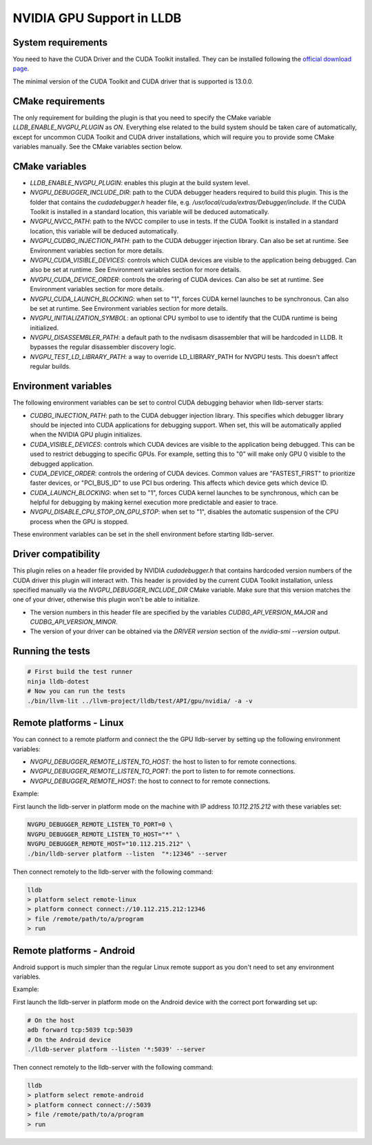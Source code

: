 NVIDIA GPU Support in LLDB
==========================

System requirements
^^^^^^^^^^^^^^^^^^^

You need to have the CUDA Driver and the CUDA Toolkit installed. They can be
installed following the `official download page <https://developer.nvidia.com/cuda-downloads?target_os=Linux&target_arch=x86_64&Distribution=Ubuntu&target_version=24.04&target_type=deb_network>`_.

The minimal version of the CUDA Toolkit and CUDA driver that is supported is
13.0.0.

CMake requirements
^^^^^^^^^^^^^^^^^^

The only requirement for building the plugin is that you need to specify the
CMake variable `LLDB_ENABLE_NVGPU_PLUGIN` as `ON`. Everything else
related to the build system should be taken care of automatically, except
for uncommon CUDA Toolkit and CUDA driver installations, which will require
you to provide some CMake variables manually. See the CMake variables section
below.

CMake variables
^^^^^^^^^^^^^^^

- `LLDB_ENABLE_NVGPU_PLUGIN`: enables this plugin at the build system level.
- `NVGPU_DEBUGGER_INCLUDE_DIR`: path to the CUDA debugger headers required
  to build this plugin. This is the folder that contains the `cudadebugger.h`
  header file, e.g. `/usr/local/cuda/extras/Debugger/include`. If the CUDA
  Toolkit is installed in a standard location, this variable will be deduced
  automatically.
- `NVGPU_NVCC_PATH`: path to the NVCC compiler to use in tests. If the CUDA
  Toolkit is installed in a standard location, this variable will be deduced
  automatically.
- `NVGPU_CUDBG_INJECTION_PATH`: path to the CUDA debugger injection library.
  Can also be set at runtime. See Environment variables section for more
  details.
- `NVGPU_CUDA_VISIBLE_DEVICES`: controls which CUDA devices are visible to the
  application being debugged. Can also be set at runtime. See Environment
  variables section for more details.
- `NVGPU_CUDA_DEVICE_ORDER`: controls the ordering of CUDA devices. Can also
  be set at runtime. See Environment variables section for more details.
- `NVGPU_CUDA_LAUNCH_BLOCKING`: when set to "1", forces CUDA kernel launches
  to be synchronous. Can also be set at runtime. See Environment variables
  section for more details.
- `NVGPU_INITIALIZATION_SYMBOL`: an optional CPU symbol to use to identify
  that the CUDA runtime is being initialized.
- `NVGPU_DISASSEMBLER_PATH`: a default path to the nvdisasm disassembler that
  will be hardcoded in LLDB. It bypasses the regular disassembler discovery
  logic.
- `NVGPU_TEST_LD_LIBRARY_PATH`: a way to override LD_LIBRARY_PATH for NVGPU
  tests. This doesn't affect regular builds.

Environment variables
^^^^^^^^^^^^^^^^^^^^^

The following environment variables can be set to control CUDA debugging
behavior when lldb-server starts:

- `CUDBG_INJECTION_PATH`: path to the CUDA debugger injection library. This
  specifies which debugger library should be injected into CUDA applications
  for debugging support. When set, this will be automatically applied when
  the NVIDIA GPU plugin initializes.

- `CUDA_VISIBLE_DEVICES`: controls which CUDA devices are visible to the
  application being debugged. This can be used to restrict debugging to
  specific GPUs. For example, setting this to "0" will make only GPU 0
  visible to the debugged application.

- `CUDA_DEVICE_ORDER`: controls the ordering of CUDA devices. Common values
  are "FASTEST_FIRST" to prioritize faster devices, or "PCI_BUS_ID" to use
  PCI bus ordering. This affects which device gets which device ID.

- `CUDA_LAUNCH_BLOCKING`: when set to "1", forces CUDA kernel launches to be
  synchronous, which can be helpful for debugging by making kernel execution
  more predictable and easier to trace.

- `NVGPU_DISABLE_CPU_STOP_ON_GPU_STOP`: when set to "1", disables the automatic
  suspension of the CPU process when the GPU is stopped.

These environment variables can be set in the shell environment before
starting lldb-server.

Driver compatibility
^^^^^^^^^^^^^^^^^^^^

This plugin relies on a header file provided by NVIDIA `cudadebugger.h` that
contains hardcoded version numbers of the CUDA driver this plugin will interact
with. This header is provided by the current CUDA Toolkit installation, unless
specified manually via the `NVGPU_DEBUGGER_INCLUDE_DIR` CMake variable.
Make sure that this version matches the one of your driver, otherwise this
plugin won't be able to initialize.

- The version numbers in this header file are specified by the variables
  `CUDBG_API_VERSION_MAJOR` and `CUDBG_API_VERSION_MINOR`.
- The version of your driver can be obtained via the `DRIVER version` section
  of the `nvidia-smi --version` output.

Running the tests
^^^^^^^^^^^^^^^^^

.. code-block:: bash

  # First build the test runner
  ninja lldb-dotest
  # Now you can run the tests
  ./bin/llvm-lit ../llvm-project/lldb/test/API/gpu/nvidia/ -a -v


Remote platforms - Linux
^^^^^^^^^^^^^^^^^^^^^^^^

You can connect to a remote platform and connect the the GPU lldb-server by
setting up the following environment variables:

- `NVGPU_DEBUGGER_REMOTE_LISTEN_TO_HOST`: the host to listen to for remote
  connections.
- `NVGPU_DEBUGGER_REMOTE_LISTEN_TO_PORT`: the port to listen to for remote
  connections.
- `NVGPU_DEBUGGER_REMOTE_HOST`: the host to connect to for remote
  connections.

Example:

First launch the lldb-server in platform mode on the machine with IP address
`10.112.215.212` with these variables set:

.. code-block:: bash

  NVGPU_DEBUGGER_REMOTE_LISTEN_TO_PORT=0 \
  NVGPU_DEBUGGER_REMOTE_LISTEN_TO_HOST="*" \
  NVGPU_DEBUGGER_REMOTE_HOST="10.112.215.212" \
  ./bin/lldb-server platform --listen  "*:12346" --server

Then connect remotely to the lldb-server with the following command:

.. code-block:: bash

  lldb
  > platform select remote-linux
  > platform connect connect://10.112.215.212:12346
  > file /remote/path/to/a/program
  > run

Remote platforms - Android
^^^^^^^^^^^^^^^^^^^^^^^^

Android support is much simpler than the regular Linux remote support as you
don't need to set any environment variables.

Example:

First launch the lldb-server in platform mode on the Android device with the
correct port forwarding set up:

.. code-block:: bash

  # On the host
  adb forward tcp:5039 tcp:5039
  # On the Android device
  ./lldb-server platform --listen '*:5039' --server

Then connect remotely to the lldb-server with the following command:

.. code-block:: bash

  lldb
  > platform select remote-android
  > platform connect connect://:5039
  > file /remote/path/to/a/program
  > run
